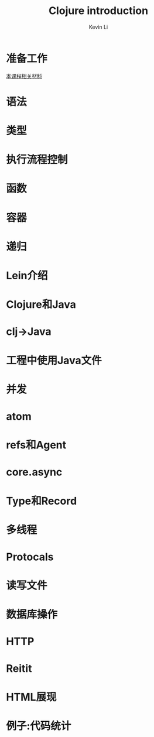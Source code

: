 #+Title: Clojure introduction
#+Author: Kevin Li
#+Email: kevin.li@reacreation.org
#+REVEAL_ROOT: https://cdn.jsdelivr.net/npm/reveal.js
#+REVEAL_PLUGINS: (highlight)
#+REVEAL_THEME: simple
#+OPTIONS: toc:nil

* 准备工作
  [[https://github.com/zhaoyul/clj-intro][本课程相关材料]]

* 语法

* 类型

* 执行流程控制

* 函数

* 容器

* 递归

* Lein介绍

* Clojure和Java

* clj->Java

* 工程中使用Java文件

* 并发

* atom

* refs和Agent

* core.async

* Type和Record

* 多线程

* Protocals

* 读写文件

* 数据库操作

* HTTP

* Reitit

* HTML展现

* 例子:代码统计
